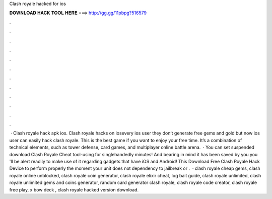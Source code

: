 Clash royale hacked for ios

𝐃𝐎𝐖𝐍𝐋𝐎𝐀𝐃 𝐇𝐀𝐂𝐊 𝐓𝐎𝐎𝐋 𝐇𝐄𝐑𝐄 ===> http://gg.gg/11pbpg?516579

.

.

.

.

.

.

.

.

.

.

.

.

 · Clash royale hack apk ios. Clash royale hacks on iosevery ios user they don’t generate free gems and gold but now ios user can easily hack clash royale. This is the best game if you want to enjoy your free time. It’s a combination of technical elements, such as tower defense, card games, and multiplayer online battle arena.  · You can set suspended download Clash Royale Cheat tool-using for singlehandedly minutes! And bearing in mind it has been saved by you you 'll be alert readily to make use of it regarding gadgets that have iOS and Android! This Download Free Clash Royale Hack Device to perform properly the moment your unit does not dependency to jailbreak or .  · clash royale cheap gems, clash royale online unblocked, clash royale coin generator, clash royale elixir cheat, log bait guide, clash royale unlimited, clash royale unlimited gems and coins generator, random card generator clash royale, clash royale code creator, clash royale free play, x bow deck , clash royale hacked version download.